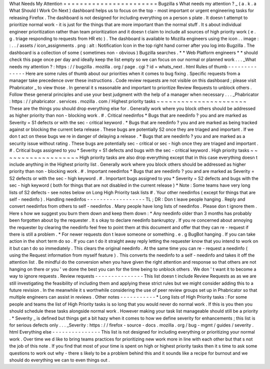 What
Needs
My
Attention
=
=
=
=
=
=
=
=
=
=
=
=
=
=
=
=
=
=
=
=
=
=
=
Bugzilla
s
What
needs
my
attention
?
_
(
a
.
k
.
a
What
Should
I
Work
On
Next
)
dashboard
helps
us
to
focus
on
the
top
-
most
important
or
urgent
engineering
tasks
for
releasing
Firefox
.
The
dashboard
is
not
designed
for
including
everything
on
a
person
s
plate
.
It
doesn
t
attempt
to
prioritize
normal
work
-
it
is
just
for
the
things
that
are
more
important
than
the
normal
stuff
.
It
s
about
individual
engineer
prioritization
rather
than
team
prioritization
and
it
doesn
t
claim
to
include
all
sources
of
high
priority
work
(
e
.
g
.
triage
responding
to
requests
from
HR
etc
)
.
The
dashboard
is
available
to
Mozilla
engineers
using
the
icon
.
.
image
:
:
.
.
/
assets
/
icon_assignments
.
png
:
alt
:
Notification
Icon
in
the
top
right
hand
corner
after
you
log
into
Bugzilla
.
The
dashboard
is
a
collection
of
some
(
sometimes
non
-
obvious
)
Bugzilla
searches
.
*
*
Web
Platform
engineers
*
*
should
check
this
page
once
per
day
and
ideally
keep
the
list
empty
so
we
can
focus
on
our
normal
or
planned
work
.
.
.
_What
needs
my
attention
?
:
https
:
/
/
bugzilla
.
mozilla
.
org
/
page
.
cgi
?
id
=
whats_next
.
html
Rules
of
thumb
-
-
-
-
-
-
-
-
-
-
-
-
-
-
Here
are
some
rules
of
thumb
about
our
priorities
when
it
comes
to
bug
fixing
.
Specific
requests
from
a
manager
take
precedence
over
these
instructions
.
Code
review
requests
are
not
visible
on
this
dashboard
;
please
visit
Phabricator
_
to
view
those
.
In
general
it
s
reasonable
and
important
to
prioritize
Review
Requests
to
unblock
others
.
Follow
these
general
principles
and
use
your
best
judgment
with
the
help
of
a
manager
when
necessary
.
.
.
_Phabricator
:
https
:
/
/
phabricator
.
services
.
mozilla
.
com
/
Highest
priority
tasks
~
~
~
~
~
~
~
~
~
~
~
~
~
~
~
~
~
~
~
~
~
~
These
are
the
things
you
should
drop
everything
else
for
.
Generally
work
where
you
block
others
should
be
addressed
as
higher
priority
than
non
-
blocking
work
.
#
.
Critical
needinfos
*
Bugs
that
are
needinfo
?
you
and
are
marked
as
Severity
=
S1
defects
or
with
the
sec
-
critical
keyword
.
*
Bugs
that
are
needinfo
?
you
and
are
marked
as
being
tracked
against
or
blocking
the
current
beta
release
.
These
bugs
are
potentially
S2
once
they
are
triaged
and
important
.
If
we
don
t
act
on
these
bugs
we
re
in
danger
of
delaying
a
release
.
*
Bugs
that
are
needinfo
?
you
and
are
marked
as
a
security
issue
without
rating
.
These
bugs
are
potentially
sec
-
critical
or
sec
-
high
once
they
are
triaged
and
important
.
#
.
Critical
bugs
assigned
to
you
*
Severity
=
S1
defects
and
bugs
with
the
sec
-
critical
keyword
.
High
priority
tasks
~
~
~
~
~
~
~
~
~
~
~
~
~
~
~
~
~
~
~
High
priority
tasks
are
also
drop
everything
except
that
in
this
case
everything
doesn
t
include
anything
in
the
Highest
priority
list
.
Generally
work
where
you
block
others
should
be
addressed
as
higher
priority
than
non
-
blocking
work
.
#
.
Important
needinfos
*
Bugs
that
are
needinfo
?
you
and
are
marked
as
Severity
=
S2
defects
or
with
the
sec
-
high
keyword
.
#
.
Important
bugs
assigned
to
you
*
Severity
=
S2
defects
and
bugs
with
the
sec
-
high
keyword
(
both
for
things
that
are
not
disabled
in
the
current
release
)
*
Note
:
Some
teams
have
very
long
lists
of
S2
defects
-
see
notes
below
on
Long
High
Priority
task
lists
#
.
Your
other
needinfos
(
except
for
things
that
are
self
-
needinfo
)
.
Handling
needinfos
-
-
-
-
-
-
-
-
-
-
-
-
-
-
-
-
-
-
TL
;
DR
:
Don
t
leave
people
hanging
.
Reply
and
convert
needinfos
from
others
to
self
-
needinfos
.
Many
people
have
long
lists
of
needinfos
.
Please
don
t
ignore
them
.
Here
s
how
we
suggest
you
burn
them
down
and
keep
them
down
:
*
Any
needinfo
older
than
3
months
has
probably
been
forgotten
about
by
the
requester
.
It
s
okay
to
declare
needinfo
bankruptcy
.
If
you
re
concerned
about
annoying
the
requester
by
clearing
the
needinfo
feel
free
to
point
them
at
this
document
and
offer
that
they
can
re
-
request
if
there
is
still
a
problem
.
*
For
newer
requests
don
t
leave
someone
or
something
.
e
.
g
BugBot
hanging
.
If
you
can
take
action
in
the
short
term
do
so
.
If
you
can
t
do
it
straight
away
reply
letting
the
requester
know
that
you
intend
to
work
on
it
but
can
t
do
so
immediately
.
This
clears
the
original
needinfo
.
At
the
same
time
you
can
re
-
request
a
needinfo
(
using
the
Request
information
from
myself
feature
)
.
This
converts
the
needinfo
to
a
self
-
needinfo
and
takes
it
off
the
attention
list
.
Be
mindful
do
the
conversion
when
you
have
given
the
right
attention
and
response
so
that
others
are
not
hanging
on
there
or
you
'
ve
done
the
best
you
can
for
the
time
being
to
unblock
others
.
We
don
'
t
want
it
to
become
a
way
to
ignore
requests
.
Review
requests
-
-
-
-
-
-
-
-
-
-
-
-
-
-
-
This
list
doesn
t
include
Review
Requests
as
as
we
are
still
investigating
the
feasibility
of
including
them
and
applying
these
strict
rules
but
we
might
consider
adding
this
to
a
future
revision
.
In
the
meanwhile
it
s
worthwhile
considering
the
use
of
peer
review
groups
set
up
in
Phabricator
so
that
multiple
engineers
can
assist
in
reviews
.
Other
notes
-
-
-
-
-
-
-
-
-
-
-
*
Long
lists
of
High
Priority
tasks
:
For
some
people
and
teams
the
list
of
High
Priority
tasks
is
so
long
that
you
would
never
do
normal
work
.
If
this
is
you
then
you
should
schedule
these
tasks
alongside
normal
work
.
However
making
your
task
list
manageable
should
still
be
a
priority
.
*
Severity
_
is
defined
but
things
get
a
bit
hazy
when
it
comes
to
how
we
define
severity
for
enhancements
;
this
list
is
for
serious
defects
only
.
.
.
_Severity
:
https
:
/
/
firefox
-
source
-
docs
.
mozilla
.
org
/
bug
-
mgmt
/
guides
/
severity
.
html
Everything
else
-
-
-
-
-
-
-
-
-
-
-
-
-
-
-
This
list
is
not
designed
for
including
everything
or
prioritizing
your
normal
work
.
Over
time
we
d
like
to
bring
teams
practices
for
prioritizing
new
work
more
in
line
with
each
other
but
that
s
not
the
job
of
this
note
.
If
you
find
that
most
of
your
time
is
spent
on
high
or
highest
priority
tasks
then
it
s
time
to
ask
some
questions
to
work
out
why
-
there
s
likely
to
be
a
problem
behind
this
and
it
sounds
like
a
recipe
for
burnout
and
we
should
do
everything
we
can
to
even
things
out
.
